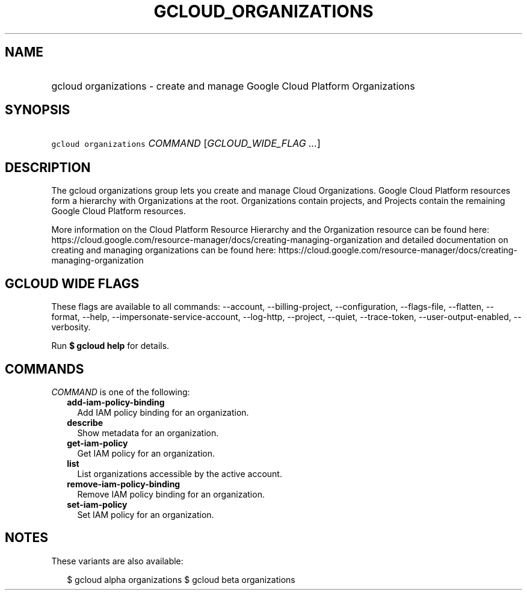 
.TH "GCLOUD_ORGANIZATIONS" 1



.SH "NAME"
.HP
gcloud organizations \- create and manage Google Cloud Platform Organizations



.SH "SYNOPSIS"
.HP
\f5gcloud organizations\fR \fICOMMAND\fR [\fIGCLOUD_WIDE_FLAG\ ...\fR]



.SH "DESCRIPTION"

The gcloud organizations group lets you create and manage Cloud Organizations.
Google Cloud Platform resources form a hierarchy with Organizations at the root.
Organizations contain projects, and Projects contain the remaining Google Cloud
Platform resources.

More information on the Cloud Platform Resource Hierarchy and the Organization
resource can be found here:
https://cloud.google.com/resource\-manager/docs/creating\-managing\-organization
and detailed documentation on creating and managing organizations can be found
here:
https://cloud.google.com/resource\-manager/docs/creating\-managing\-organization



.SH "GCLOUD WIDE FLAGS"

These flags are available to all commands: \-\-account, \-\-billing\-project,
\-\-configuration, \-\-flags\-file, \-\-flatten, \-\-format, \-\-help,
\-\-impersonate\-service\-account, \-\-log\-http, \-\-project, \-\-quiet,
\-\-trace\-token, \-\-user\-output\-enabled, \-\-verbosity.

Run \fB$ gcloud help\fR for details.



.SH "COMMANDS"

\f5\fICOMMAND\fR\fR is one of the following:

.RS 2m
.TP 2m
\fBadd\-iam\-policy\-binding\fR
Add IAM policy binding for an organization.

.TP 2m
\fBdescribe\fR
Show metadata for an organization.

.TP 2m
\fBget\-iam\-policy\fR
Get IAM policy for an organization.

.TP 2m
\fBlist\fR
List organizations accessible by the active account.

.TP 2m
\fBremove\-iam\-policy\-binding\fR
Remove IAM policy binding for an organization.

.TP 2m
\fBset\-iam\-policy\fR
Set IAM policy for an organization.


.RE
.sp

.SH "NOTES"

These variants are also available:

.RS 2m
$ gcloud alpha organizations
$ gcloud beta organizations
.RE

